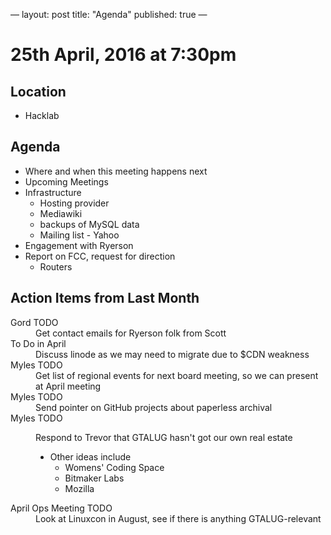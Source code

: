---
layout: post
title: "Agenda"
published: true
---

* 25th April, 2016 at 7:30pm

** Location

  - Hacklab
    
** Agenda

- Where and when this meeting happens next
- Upcoming Meetings
- Infrastructure
  - Hosting provider
  - Mediawiki
  - backups of MySQL data
  - Mailing list - Yahoo
- Engagement with Ryerson
- Report on FCC, request for direction
  - Routers

** Action Items from Last Month
  - Gord TODO :: Get contact emails for Ryerson folk from Scott
  - To Do in April :: Discuss linode as we may need to migrate due to $CDN weakness
  - Myles TODO :: Get list of regional events for next board meeting, so we can present at April meeting
  - Myles TODO :: Send pointer on GitHub projects about paperless archival
  - Myles TODO :: Respond to Trevor that GTALUG hasn't got our own real estate
    - Other ideas include
      - Womens' Coding Space
      - Bitmaker Labs
      - Mozilla
  - April Ops Meeting TODO :: Look at Linuxcon in August, see if there is anything GTALUG-relevant

